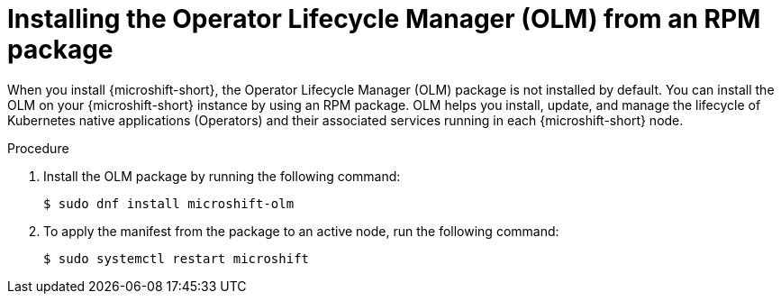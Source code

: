 // Module included in the following assemblies:
//
// microshift/microshift-install-rpm.adoc

:_mod-docs-content-type: PROCEDURE
[id="microshift-installing-with-olm-from-rpm-package_{context}"]
= Installing the Operator Lifecycle Manager (OLM) from an RPM package

[role="_abstract"]
When you install {microshift-short}, the Operator Lifecycle Manager (OLM) package is not installed by default. You can install the OLM on your {microshift-short} instance by using an RPM package. OLM helps you install, update, and manage the lifecycle of Kubernetes native applications (Operators) and their associated services running in each {microshift-short} node.

.Procedure

. Install the OLM package by running the following command:
+
[source,terminal]
----
$ sudo dnf install microshift-olm
----

. To apply the manifest from the package to an active node, run the following command:
+
[source,terminal]
----
$ sudo systemctl restart microshift
----
